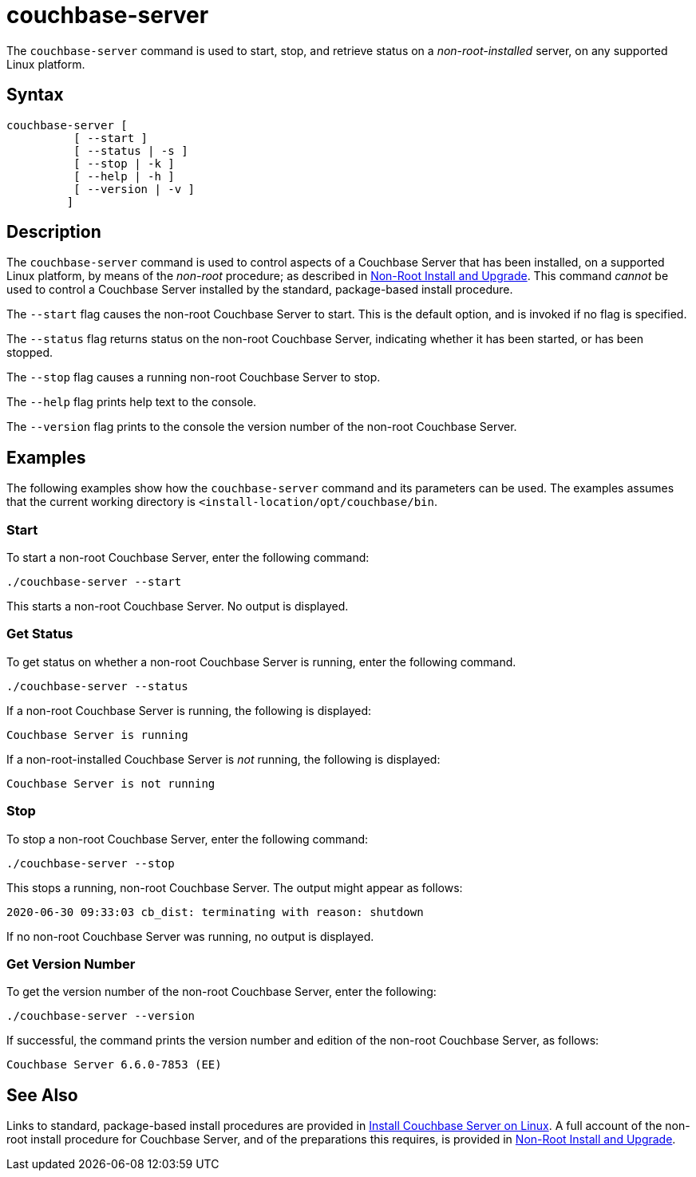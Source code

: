 = couchbase-server
:page-topic-type: reference

[#abstract]
The `couchbase-server` command is used to start, stop, and retrieve status on a _non-root-installed_ server, on any supported Linux platform.

== Syntax

----
couchbase-server [
          [ --start ]
          [ --status | -s ]
          [ --stop | -k ]
          [ --help | -h ]
          [ --version | -v ]
         ]
----

== Description

The `couchbase-server` command is used to control aspects of a Couchbase Server that has been installed, on a supported Linux platform, by means of the _non-root_ procedure; as described in xref:install:non-root.adoc[Non-Root Install and Upgrade].
This command _cannot_ be used to control a Couchbase Server installed by the standard, package-based install procedure.

The `--start` flag causes the non-root Couchbase Server to start.
This is the default option, and is invoked if no flag is specified.

The `--status` flag returns status on the non-root Couchbase Server, indicating whether it has been started, or has been stopped.

The `--stop` flag causes a running non-root Couchbase Server to stop.

The `--help` flag prints help text to the console.

The `--version` flag prints to the console the version number of the non-root Couchbase Server.

== Examples

The following examples show how the `couchbase-server` command and its parameters can be used.
The examples assumes that the current working directory is `<install-location/opt/couchbase/bin`.

[#start-non-root-couchbase-server]
=== Start

To start a non-root Couchbase Server, enter the following command:

----
./couchbase-server --start
----

This starts a non-root Couchbase Server.
No output is displayed.

[#get-status-on-non-root-couchbase-server]
=== Get Status

To get status on whether a non-root Couchbase Server is running, enter the following command.

----
./couchbase-server --status
----

If a non-root Couchbase Server is running, the following is displayed:

----
Couchbase Server is running
----

If a non-root-installed Couchbase Server is _not_ running, the following is displayed:

----
Couchbase Server is not running
----

[#stop-non-root-couchbase-server]
=== Stop

To stop a non-root Couchbase Server, enter the following command:

----
./couchbase-server --stop
----

This stops a running, non-root Couchbase Server.
The output might appear as follows:

----
2020-06-30 09:33:03 cb_dist: terminating with reason: shutdown
----

If no non-root Couchbase Server was running, no output is displayed.

[#get-version-number]
=== Get Version Number

To get the version number of the non-root Couchbase Server, enter the following:

----
./couchbase-server --version
----

If successful, the command prints the version number and edition of the non-root Couchbase Server, as follows:

----
Couchbase Server 6.6.0-7853 (EE)
----

== See Also

Links to standard, package-based install procedures are provided in xref:install:install-linux.adoc[Install Couchbase Server on Linux].
A full account of the non-root install procedure for Couchbase Server, and of the preparations this requires, is provided in xref:install:non-root.adoc[Non-Root Install and Upgrade].
